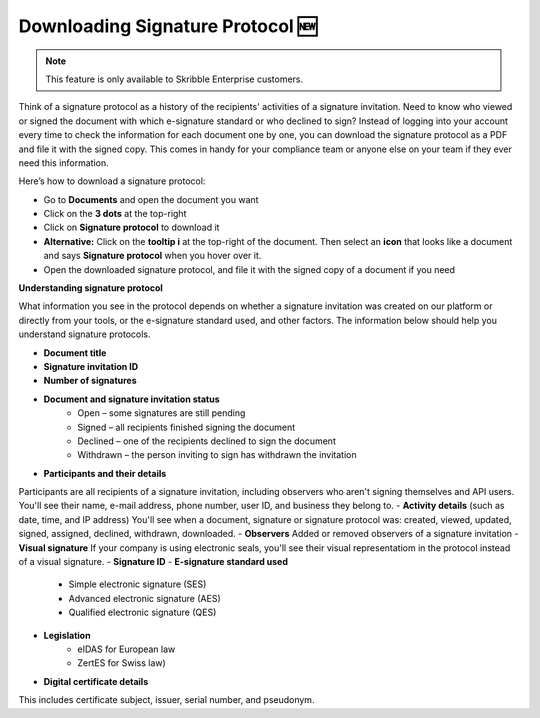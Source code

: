 .. _signature-protocol:

=================================
Downloading Signature Protocol 🆕
=================================

.. NOTE::
   This feature is only available to Skribble Enterprise customers.

Think of a signature protocol as a history of the recipients' activities of a signature invitation. Need to know who viewed or signed the document with which e-signature standard or who declined to sign? Instead of logging into your account every time to check the information for each document one by one, you can download the signature protocol as a PDF and file it with the signed copy. This comes in handy for your compliance team or anyone else on your team if they ever need this information.

Here’s how to download a signature protocol:

- Go to **Documents** and open the document you want
- Click on the **3 dots** at the top-right
- Click on **Signature protocol** to download it
- **Alternative:** Click on the **tooltip i** at the top-right of the document. Then select an **icon** that looks like a document and says **Signature protocol** when you hover over it.
- Open the downloaded signature protocol, and file it with the signed copy of a document if you need

**Understanding signature protocol**

What information you see in the protocol depends on whether a signature invitation was created on our platform or directly from your tools, or the e-signature standard used, and other factors. The information below should help you understand signature protocols.

- **Document title**
- **Signature invitation ID**
- **Number of signatures**
- **Document and signature invitation status**
      • Open – some signatures are still pending
      • Signed – all recipients finished signing the document
      • Declined – one of the recipients declined to sign the document
      • Withdrawn – the person inviting to sign has withdrawn the invitation
- **Participants and their details**
Participants are all recipients of a signature invitation, including observers who aren't signing themselves and API users. You'll see their name, e-mail address, phone number, user ID, and business they belong to.
- **Activity details** (such as date, time, and IP address)
You'll see when a document, signature or signature protocol was: created, viewed, updated, signed, assigned, declined, withdrawn, downloaded.
- **Observers**
Added or removed observers of a signature invitation
- **Visual signature**
If your company is using electronic seals, you'll see their visual representatiom in the protocol instead of a visual signature.
- **Signature ID**
- **E-signature standard used**
      • Simple electronic signature (SES)
      • Advanced electronic signature (AES)
      • Qualified electronic signature (QES)
- **Legislation**
      • eIDAS for European law
      • ZertES for Swiss law)
- **Digital certificate details**
This includes certificate subject, issuer, serial number, and pseudonym.


